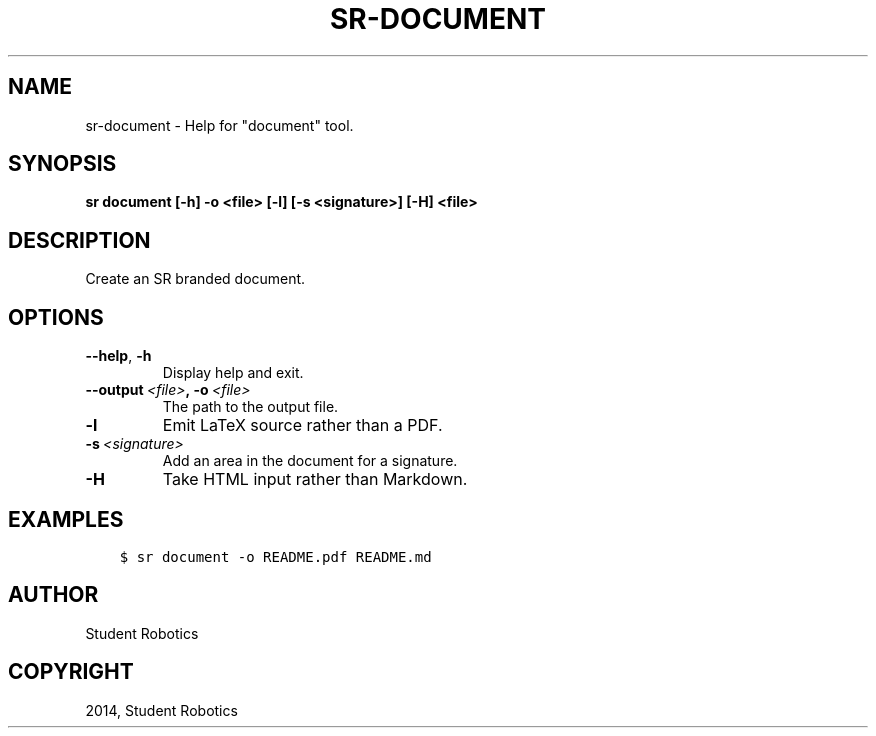 .\" Man page generated from reStructuredText.
.
.TH "SR-DOCUMENT" "1" "May 18, 2019" "1.1.0" "Student Robotics Tools"
.SH NAME
sr-document \- Help for "document" tool.
.
.nr rst2man-indent-level 0
.
.de1 rstReportMargin
\\$1 \\n[an-margin]
level \\n[rst2man-indent-level]
level margin: \\n[rst2man-indent\\n[rst2man-indent-level]]
-
\\n[rst2man-indent0]
\\n[rst2man-indent1]
\\n[rst2man-indent2]
..
.de1 INDENT
.\" .rstReportMargin pre:
. RS \\$1
. nr rst2man-indent\\n[rst2man-indent-level] \\n[an-margin]
. nr rst2man-indent-level +1
.\" .rstReportMargin post:
..
.de UNINDENT
. RE
.\" indent \\n[an-margin]
.\" old: \\n[rst2man-indent\\n[rst2man-indent-level]]
.nr rst2man-indent-level -1
.\" new: \\n[rst2man-indent\\n[rst2man-indent-level]]
.in \\n[rst2man-indent\\n[rst2man-indent-level]]u
..
.SH SYNOPSIS
.sp
\fBsr document [\-h] \-o <file> [\-l] [\-s <signature>] [\-H] <file>\fP
.SH DESCRIPTION
.sp
Create an SR branded document.
.SH OPTIONS
.INDENT 0.0
.TP
.B \-\-help\fP,\fB  \-h
Display help and exit.
.TP
.BI \-\-output \ <file>\fP,\fB \ \-o \ <file>
The path to the output file.
.TP
.B \-l
Emit LaTeX source rather than a PDF.
.TP
.BI \-s \ <signature>
Add an area in the document for a signature.
.TP
.B \-H
Take HTML input rather than Markdown.
.UNINDENT
.SH EXAMPLES
.INDENT 0.0
.INDENT 3.5
.sp
.nf
.ft C
$ sr document \-o README.pdf README.md
.ft P
.fi
.UNINDENT
.UNINDENT
.SH AUTHOR
Student Robotics
.SH COPYRIGHT
2014, Student Robotics
.\" Generated by docutils manpage writer.
.
